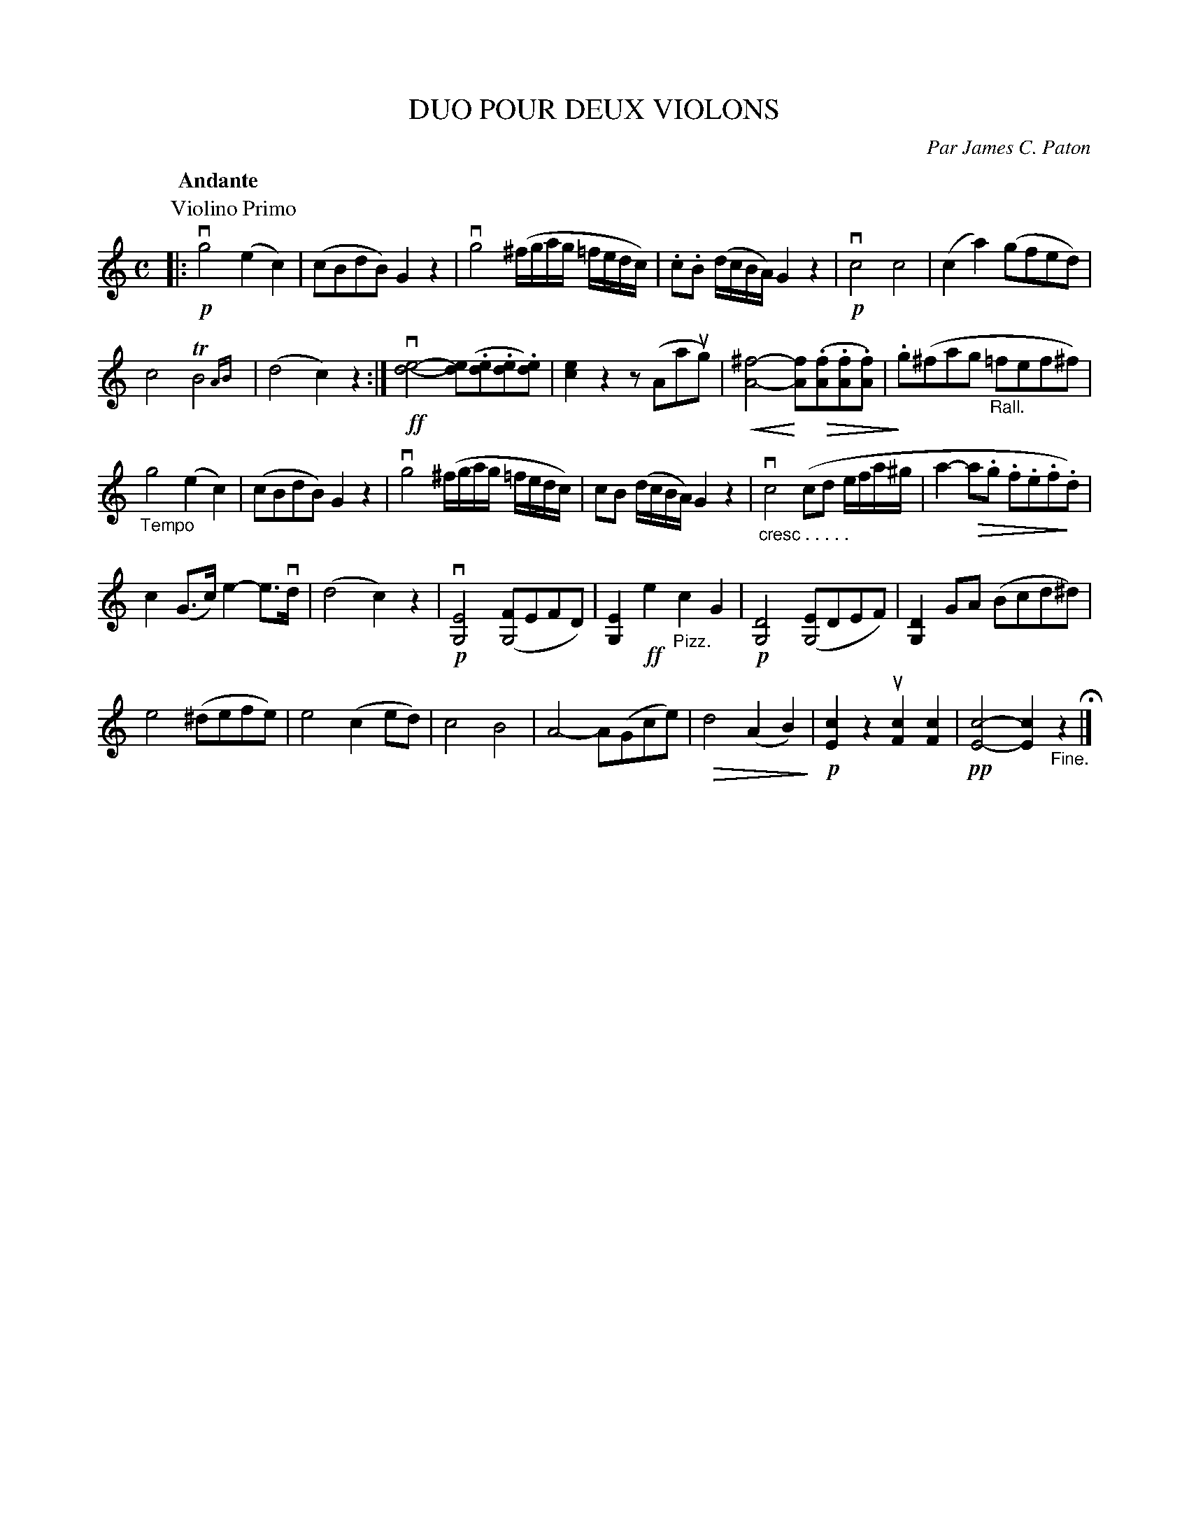 X: 32381
T: DUO POUR DEUX VIOLONS
C: Par James C. Paton
B: K\"ohler's Violin Repository, v.3, 1885 p.238 #1
F: http://www.archive.org/details/klersviolinrepos03rugg
Z: 2012 John Chambers <jc:trillian.mit.edu>
N: The 2nd-violin part is on the next (facing) page.
N: Bar 4 has a missing half-beat; fixed in the obvious way, to be like bar 16.
U: P=!crescendo(!
U: p=!crescendo)!
U: Q=!diminuendo(!
U: q=!diminuendo)!
M: C
L: 1/8
Q: "Andante"
K: C
P: Violino Primo
|:\
!p!vg4 (e2c2) | (cBdB) G2z2 |\
vg4 (^f/g/a/g/ =f/e/d/c/) | .c.B (d/c/B/A/) G2z2 |\
!p!vc4 c4 | (c2a2) (gfed) |
c4 TB4{AB} | (d4 c2)z2 :|\
!ff!v[d4-e4-] [de](.[de].[de].[de]) | [e2c2]z2 z(Aaug) |\
P[^f4-A4-] p[fA]Q(.[fA].[fA].[fA]) | q.g(^fag "_Rall."=fef^f) |
"_Tempo"g4 (e2c2) | (cBdB) G2z2 |\
vg4 (^f/g/a/g/ =f/e/d/c/) | cB (d/c/B/A/) G2z2 |\
"_cresc . . . . ."vc4 (cd e/f/a/^g/ | a2- Qa.g .f.e.fq.d) |
c2(G>c) e2-e>vd | (d4 c2)z2 |\
!p!v[E4G,4] ([FG,4]EFD) | [E2G,2]!ff!e2 "_Pizz."c2G2 |\
!p![D4G,4] ([EG,4]DEF) | [D2G,2]GA (Bcd^d) |
e4 (^defe) | e4 (c2ed) |\
c4 B4 | A4- A(Gce) |\
Qd4 (A2B2)q | !p![c2E2]z2 u[c2F2][c2F2] |\
!pp![c4-E4-] [c2E2] "_Fine."z2 H|]
